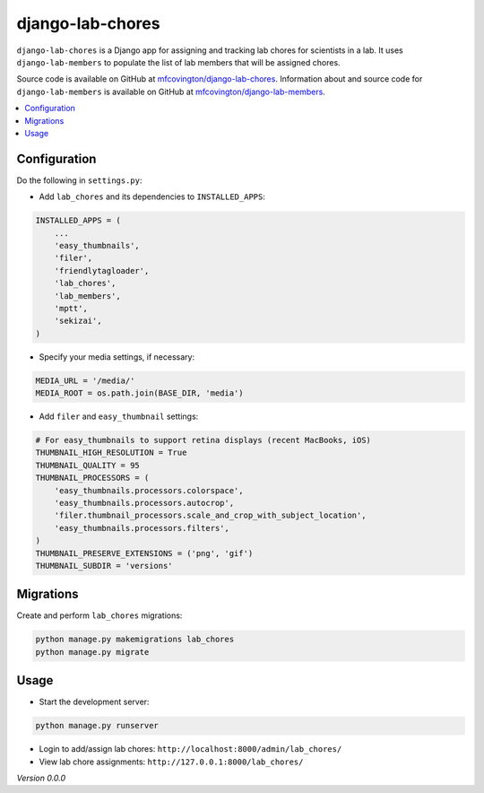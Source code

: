 *****************
django-lab-chores
*****************

``django-lab-chores`` is a Django app for assigning and tracking lab chores for scientists in a lab. It uses ``django-lab-members`` to populate the list of lab members that will be assigned chores.

Source code is available on GitHub at `mfcovington/django-lab-chores <https://github.com/mfcovington/django-lab-chores>`_. Information about and source code for ``django-lab-members`` is available on GitHub at `mfcovington/django-lab-members <https://github.com/mfcovington/django-lab-members>`_.

.. contents:: :local:


.. Installation
.. ============

.. **PyPI**

.. .. code-block:: sh

..     pip install django-lab-chores

.. **GitHub**

.. .. code-block:: sh

..     pip install https://github.com/mfcovington/django-lab-chores/releases/download/0.0.0/django-lab-chores-0.0.0.tar.gz


Configuration
=============

Do the following in ``settings.py``:

- Add ``lab_chores`` and its dependencies to ``INSTALLED_APPS``:

.. code-block:: python

    INSTALLED_APPS = (
        ...
        'easy_thumbnails',
        'filer',
        'friendlytagloader',
        'lab_chores',
        'lab_members',
        'mptt',
        'sekizai',
    )


- Specify your media settings, if necessary:

.. code-block:: python

    MEDIA_URL = '/media/'
    MEDIA_ROOT = os.path.join(BASE_DIR, 'media')


- Add ``filer`` and ``easy_thumbnail`` settings: 

.. code-block:: python

    # For easy_thumbnails to support retina displays (recent MacBooks, iOS)
    THUMBNAIL_HIGH_RESOLUTION = True
    THUMBNAIL_QUALITY = 95
    THUMBNAIL_PROCESSORS = (
        'easy_thumbnails.processors.colorspace',
        'easy_thumbnails.processors.autocrop',
        'filer.thumbnail_processors.scale_and_crop_with_subject_location',
        'easy_thumbnails.processors.filters',
    )
    THUMBNAIL_PRESERVE_EXTENSIONS = ('png', 'gif')
    THUMBNAIL_SUBDIR = 'versions'


Migrations
==========

Create and perform ``lab_chores`` migrations:

.. code-block:: sh

    python manage.py makemigrations lab_chores
    python manage.py migrate


Usage
=====

- Start the development server:

.. code-block:: sh

    python manage.py runserver


- Login to add/assign lab chores: ``http://localhost:8000/admin/lab_chores/``
- View lab chore assignments: ``http://127.0.0.1:8000/lab_chores/``


*Version 0.0.0*
